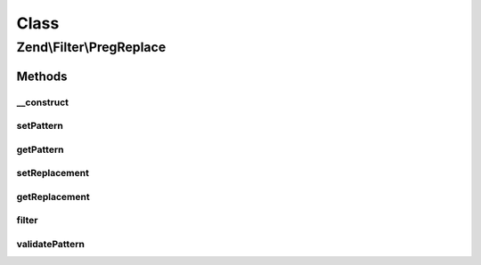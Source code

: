 .. Filter/PregReplace.php generated using docpx on 01/30/13 03:02pm


Class
*****

Zend\\Filter\\PregReplace
=========================

Methods
-------

__construct
+++++++++++

.. function:: __construct()


    Constructor
    Supported options are
        'pattern'     => matching pattern
        'replacement' => replace with this

    :param array|Traversable|string|null: 



setPattern
++++++++++

.. function:: setPattern()


    Set the regex pattern to search for


    :param string|array: - same as the first argument of preg_replace

    :rtype: PregReplace 

    :throws: Exception\InvalidArgumentException 



getPattern
++++++++++

.. function:: getPattern()


    Get currently set match pattern

    :rtype: string|array 



setReplacement
++++++++++++++

.. function:: setReplacement()


    Set the replacement array/string


    :param array|string: - same as the second argument of preg_replace

    :rtype: PregReplace 

    :throws: Exception\InvalidArgumentException 



getReplacement
++++++++++++++

.. function:: getReplacement()


    Get currently set replacement value

    :rtype: string|array 



filter
++++++

.. function:: filter()


    Perform regexp replacement as filter

    :param mixed: 

    :rtype: mixed 

    :throws: Exception\RuntimeException 



validatePattern
+++++++++++++++

.. function:: validatePattern()


    Validate a pattern and ensure it does not contain the "e" modifier

    :param string: 

    :throws Exception\InvalidArgumentException: 



